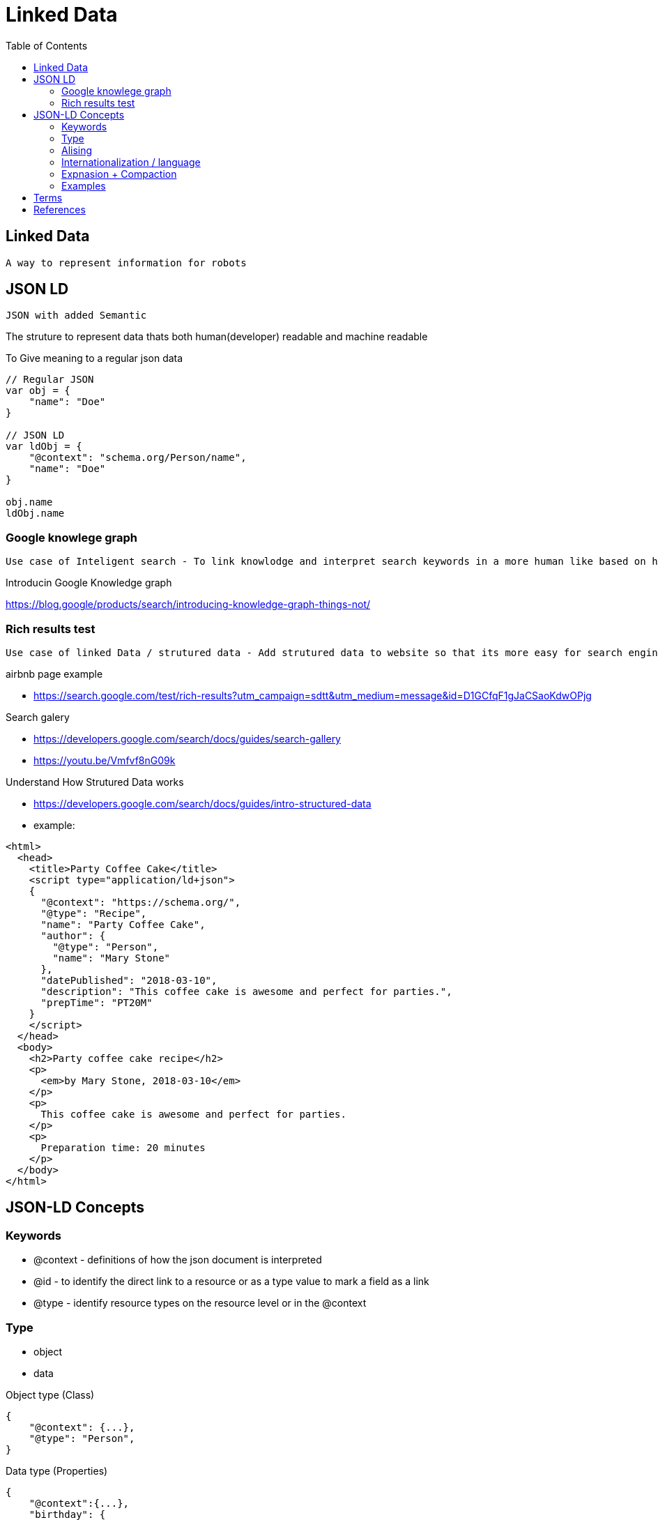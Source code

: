= Linked Data
:toc: auto

== Linked Data
 A way to represent information for robots 

== JSON LD 
 JSON with added Semantic

The struture to represent data thats both human(developer) readable and machine readable

To Give meaning to a regular json data
[source, js]
----
// Regular JSON
var obj = {
    "name": "Doe"
}

// JSON LD
var ldObj = {
    "@context": "schema.org/Person/name",
    "name": "Doe"
}

obj.name
ldObj.name
----

=== Google knowlege graph
 Use case of Inteligent search - To link knowlodge and interpret search keywords in a more human like based on how knowlege data is strutured

.Introducin Google Knowledge graph
https://blog.google/products/search/introducing-knowledge-graph-things-not/

=== Rich results test 
 Use case of linked Data / strutured data - Add strutured data to website so that its more easy for search engines to know what information is on that website and display rich content right into the search page

.airbnb page example
- https://search.google.com/test/rich-results?utm_campaign=sdtt&utm_medium=message&id=D1GCfqF1gJaCSaoKdwOPjg

.Search galery
- https://developers.google.com/search/docs/guides/search-gallery

- https://youtu.be/Vmfvf8nG09k

.Understand How Strutured Data works
- https://developers.google.com/search/docs/guides/intro-structured-data

- example:

[source,html]
----
<html>
  <head>
    <title>Party Coffee Cake</title>
    <script type="application/ld+json">
    {
      "@context": "https://schema.org/",
      "@type": "Recipe",
      "name": "Party Coffee Cake",
      "author": {
        "@type": "Person",
        "name": "Mary Stone"
      },
      "datePublished": "2018-03-10",
      "description": "This coffee cake is awesome and perfect for parties.",
      "prepTime": "PT20M"
    }
    </script>
  </head>
  <body>
    <h2>Party coffee cake recipe</h2>
    <p>
      <em>by Mary Stone, 2018-03-10</em>
    </p>
    <p>
      This coffee cake is awesome and perfect for parties.
    </p>
    <p>
      Preparation time: 20 minutes
    </p>
  </body>
</html>
----

== JSON-LD Concepts
=== Keywords
- @context - definitions of how the json document is interpreted
- @id - to identify the direct link to a resource or as a type value to mark a field as a link
- @type - identify resource types on the resource level or in the @context

=== Type
- object
- data

.Object type (Class)
[source,js]
----
{
    "@context": {...},
    "@type": "Person",
}
----

.Data type (Properties)

[source,js]
----
{
    "@context":{...},
    "birthday": {
        "@value": "2000-02-10",
        "@type": "xsd:date",
    }
    
}
----

.Type coersion|casting
[source,js]
----
{
    "@context":{...},
    "birthday": {
        "@id": "schema.org/bithday",
        "@type": "xsd:date",
    }
    
}
//-------------------------------------------
    "birthday": "2000-02-10",

----

.Link and relational
Embeding and referencing (like NoSql documents DB)
[source, js]
----
// refencing
{
    "@context": {...},
    "@type": "Person",
    "name": "Anna",
    "knows": "persons.org/bob"
}

// embeding
{
    "@context": {...},
    "@type": "Person",
    "name": "Anna",
    "knows": "persons.org/bob"
}
----

=== Alising
[source, js]
----
/* 
@id => id
@type => type

var type = obj["@type"];
var type = obj.type;
*/

// mapping
{
    "@context": {
        "id": "@id",
        "type": "@type",
        "url": "@id",
    }
}
----

=== Internationalization / language
[source, js]
----
// form 1
{
    "name": {
        "@value": "John",
        "@language": "en"
    }
}

// form 2
// context
{
    "@context": {
        "nameJa": {
            "@id": "schema.org/name",
            "@language": "en"
        }
    }
}
// body

    "nameJa": "John"
----

=== Expnasion + Compaction

 // "name" Expand to: "http://schema.org/name"
 
 // "http://schema.org/name" compact to: "name"

.Example
[osurce, js]
----
// Compact Format
{
    "@context": "http://schema.org",
    "name": "John Doe"
}

// Expanded
{
    "http://schema.org/name": "John Doe"
}
----

=== Examples
[source, js]
----
{
  "@context": {
    "name": "http://schema.org/name",
    "description": "http://schema.org/description",
    "image": {
      "@id": "http://schema.org/image",
      "@type": "@id"
    },
    "geo": "http://schema.org/geo",
    "latitude": {
      "@id": "http://schema.org/latitude",
      "@type": "xsd:float"
    },
    "longitude": {
      "@id": "http://schema.org/longitude",
      "@type": "xsd:float"
    },
    "xsd": "http://www.w3.org/2001/XMLSchema#"
  },
  "name": "The Empire State Building",
  "description": "The Empire State Building is a 102-story landmark in New York City.",
  "image": "http://www.civil.usherbrooke.ca/cours/gci215a/empire-state-building.jpg",
  "geo": {
    "latitude": "40.75",
    "longitude": "73.98"
  }
}
----


== Terms
- *RDFa* (Resource Description Framework in Attributes)
- *IRI* (Internationalized Resource Identifier) 
- *HATEOAS* (Hypermedia as the Engine of Aplication State)

== References
.JSON-LD Javascript library
- https://github.com/digitalbazaar/jsonld.js

.Building Next Generation web APIs
- https://www.youtube.com/watch?v=tRTD2W4W8G4